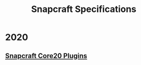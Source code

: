#+TITLE: Snapcraft Specifications

* 2020
** [[file:20200304-core20-plugins.org][Snapcraft Core20 Plugins]]
